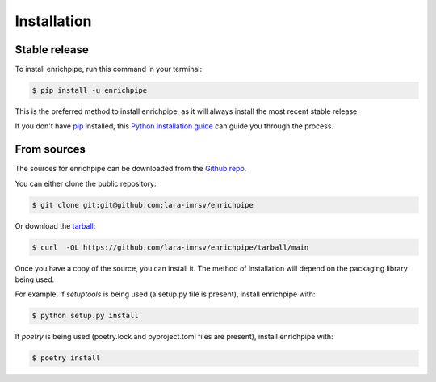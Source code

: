 .. highlight:: shell

============
Installation
============


Stable release
--------------

To install enrichpipe, run this command in your terminal:

.. code-block:: console

    $ pip install -u enrichpipe

This is the preferred method to install enrichpipe, as it will always install the most recent stable release.

If you don't have `pip`_ installed, this `Python installation guide`_ can guide
you through the process.

.. _pip: https://pip.pypa.io
.. _Python installation guide: http://docs.python-guide.org/en/latest/starting/installation/


From sources
------------

The sources for enrichpipe can be downloaded from the `Github repo`_.

You can either clone the public repository:

.. code-block:: console

    $ git clone git:git@github.com:lara-imrsv/enrichpipe

Or download the `tarball`_:

.. code-block:: console

    $ curl  -OL https://github.com/lara-imrsv/enrichpipe/tarball/main 

Once you have a copy of the source, you can install it. The method of installation will depend on the packaging library being used.

For example, if `setuptools` is being used (a setup.py file is present), install enrichpipe with:

.. code-block:: console

    $ python setup.py install

If `poetry` is being used (poetry.lock and pyproject.toml files are present), install enrichpipe with:

.. code-block:: console

    $ poetry install


.. _Github repo: https://github.com/lara-imrsv/enrichpipe
.. _tarball: https://github.com/lara-imrsv/enrichpipe/tarball/master
